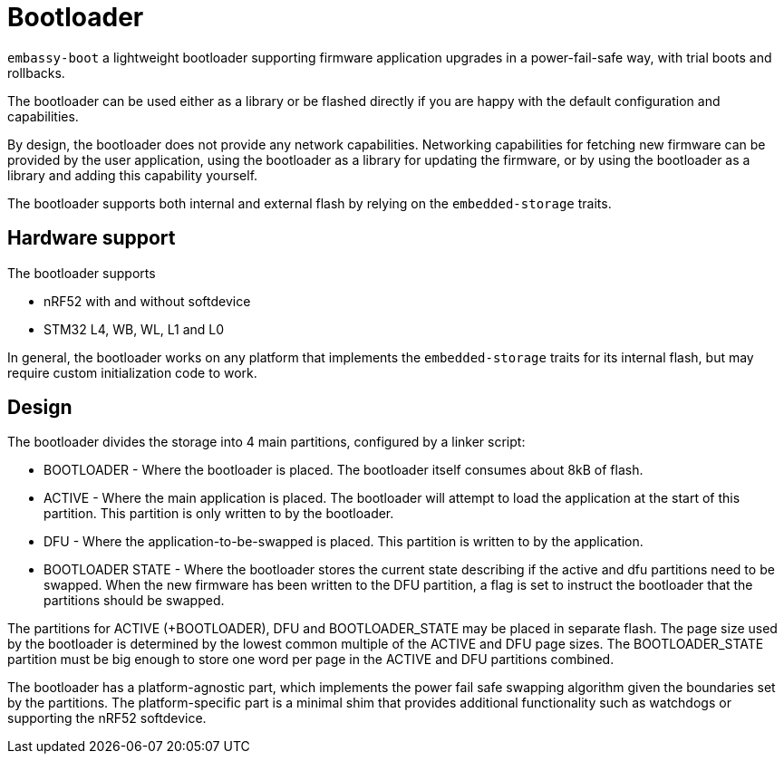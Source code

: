 = Bootloader

`embassy-boot` a lightweight bootloader supporting firmware application upgrades in a power-fail-safe way, with trial boots and rollbacks.

The bootloader can be used either as a library or be flashed directly if you are happy with the default configuration and capabilities.

By design, the bootloader does not provide any network capabilities. Networking capabilities for fetching new firmware can be provided by the user application, using the bootloader as a library for updating the firmware, or by using the bootloader as a library and adding this capability yourself.

The bootloader supports both internal and external flash by relying on the `embedded-storage` traits.


== Hardware support

The bootloader supports

* nRF52 with and without softdevice
* STM32 L4, WB, WL, L1 and L0

In general, the bootloader works on any platform that implements the `embedded-storage` traits for its internal flash, but may require custom initialization code to work.

== Design

The bootloader divides the storage into 4 main partitions, configured by a linker script:

* BOOTLOADER - Where the bootloader is placed. The bootloader itself consumes about 8kB of flash.
* ACTIVE - Where the main application is placed. The bootloader will attempt to load the application at the start of this partition. This partition is only written to by the bootloader.
* DFU - Where the application-to-be-swapped is placed. This partition is written to by the application.
* BOOTLOADER STATE - Where the bootloader stores the current state describing if the active and dfu partitions need to be swapped. When the new firmware has been written to the DFU partition, a flag is set to instruct the bootloader that the partitions should be swapped.

The partitions for ACTIVE (+BOOTLOADER), DFU and BOOTLOADER_STATE may be placed in separate flash. The page size used by the bootloader is determined by the lowest common multiple of the ACTIVE and DFU page sizes.
The BOOTLOADER_STATE partition must be big enough to store one word per page in the ACTIVE and DFU partitions combined.

The bootloader has a platform-agnostic part, which implements the power fail safe swapping algorithm given the boundaries set by the partitions. The platform-specific part is a minimal shim that provides additional functionality such as watchdogs or supporting the nRF52 softdevice.
